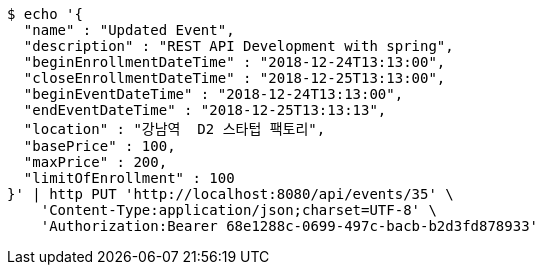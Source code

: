 [source,bash]
----
$ echo '{
  "name" : "Updated Event",
  "description" : "REST API Development with spring",
  "beginEnrollmentDateTime" : "2018-12-24T13:13:00",
  "closeEnrollmentDateTime" : "2018-12-25T13:13:00",
  "beginEventDateTime" : "2018-12-24T13:13:00",
  "endEventDateTime" : "2018-12-25T13:13:13",
  "location" : "강남역  D2 스타텁 팩토리",
  "basePrice" : 100,
  "maxPrice" : 200,
  "limitOfEnrollment" : 100
}' | http PUT 'http://localhost:8080/api/events/35' \
    'Content-Type:application/json;charset=UTF-8' \
    'Authorization:Bearer 68e1288c-0699-497c-bacb-b2d3fd878933'
----